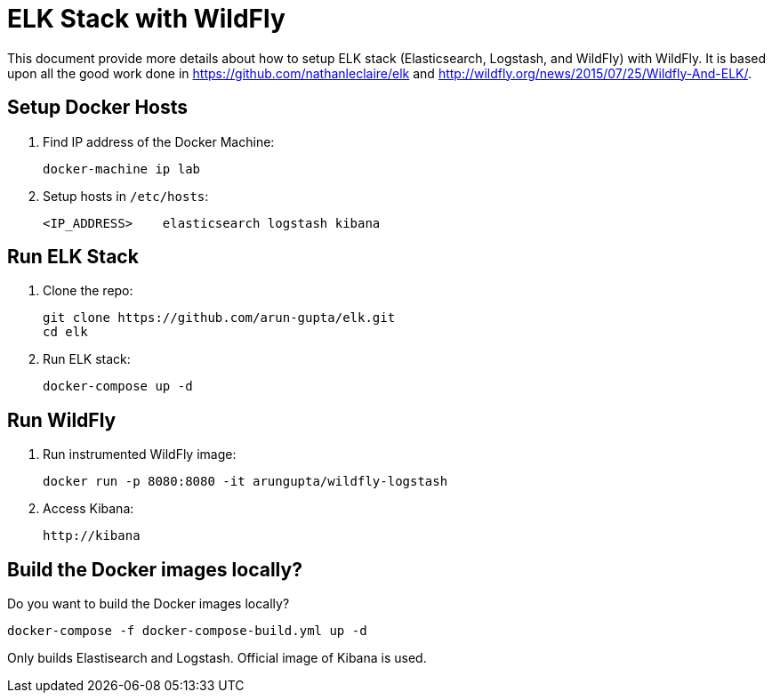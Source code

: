 = ELK Stack with WildFly

This document provide more details about how to setup ELK stack (Elasticsearch, Logstash, and WildFly) with WildFly. It is based upon all the good work done in https://github.com/nathanleclaire/elk and http://wildfly.org/news/2015/07/25/Wildfly-And-ELK/.

== Setup Docker Hosts

. Find IP address of the Docker Machine:

  docker-machine ip lab

. Setup hosts in `/etc/hosts`:

  <IP_ADDRESS> 	elasticsearch logstash kibana

== Run ELK Stack

. Clone the repo:

  git clone https://github.com/arun-gupta/elk.git
  cd elk

. Run ELK stack:

  docker-compose up -d

== Run WildFly

. Run instrumented WildFly image:

  docker run -p 8080:8080 -it arungupta/wildfly-logstash

. Access Kibana:

  http://kibana

== Build the Docker images locally?

Do you want to build the Docker images locally?

  docker-compose -f docker-compose-build.yml up -d

Only builds Elastisearch and Logstash. Official image of Kibana is used.
